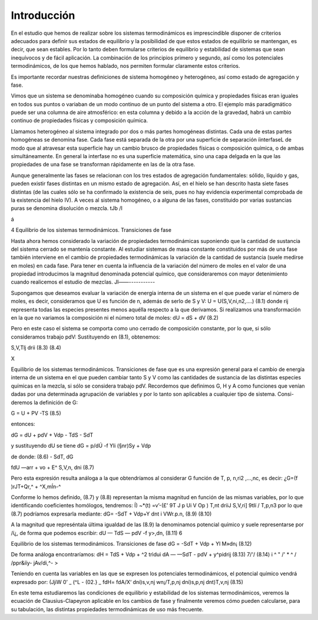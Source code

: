 Introducción
------------

En el estudio que hemos de realizar sobre los sistemas termodinámicos es imprescindible disponer de criterios adecuados para definir sus estados de equilibrio y la posibilidad de que estos estados de equilibrio se mantengan, es decir, que sean estables. Por lo tanto deben formularse criterios de equilibrio y estabilidad de sistemas que sean inequívocos y de fácil aplicación. La combinación de los principios primero y segundo, así como los potenciales termodinámicos, de los que hemos hablado, nos permiten formular claramente estos criterios.

Es importante recordar nuestras definiciones de sistema homogéneo y heterogéneo, así como estado de agregación y fase.

Vimos que un sistema se denominaba homogéneo cuando su composición química y propiedades físicas eran iguales en todos sus puntos o variaban de un modo continuo de un punto del sistema a otro. El ejemplo más paradigmático puede ser una columna de aire atmosférico: en esta columna y debido a la acción de la gravedad, habrá un cambio continuo de propiedades físicas y composición química.

Llamamos heterogéneo al sistema integrado por dos o más partes homogéneas distintas. Cada una de estas partes homogéneas se denomina fase. Cada fase está separada de la otra por una superficie de separación íinterfaseL de modo que al atravesar esta superficie hay un cambio brusco de propiedades físicas o composición química, o de ambas simultáneamente. En general la interfase no es una superficie matemática, sino una capa delgada en la que las propiedades de una fase se transforman rápidamente en las de la otra fase.

Aunque generalmente las fases se relacionan con los tres estados de agregación fundamentales: sólido, líquido y gas, pueden existir fases distintas en un mismo estado de agregación. Así, en el hielo se han descrito hasta siete fases distintas (de las cuales sólo se ha confirmado la existencia de seis, pues no hay evidencia experimental comprobada de la existencia del hielo IV). A veces al sistema homogéneo, o a alguna de las fases, constituido por varias sustancias puras se denomina disolución o mezcla.
tJb /I

á

4
Equilibrio de los sistemas termodinámicos. Transiciones de fase

Hasta ahora hemos considerado la variación de propiedades termodinámicas suponiendo que la cantidad de sustancia del sistema cerrado se mantenía constante. Al estudiar sistemas de masa constante constituidos por más de una fase también interviene en el cambio de propiedades termodinámicas la variación de la cantidad de sustancia (suele medirse en moles) en cada fase.
Para tener en cuenta la influencia de la variación del número de moles en el valor de una propiedad introducimos la magnitud denominada potencial químico, que consideraremos con mayor detenimiento cuando realicemos el estudio de mezclas.
Jl——-----------

Supongamos que deseamos evaluar la variación de energía interna de un sistema en el que puede variar el número de moles, es decir, consideramos que U es función de n, además de serlo de S y V:
U = U(S,V,ni,n2,....)
(8.1)
donde rij representa todas las especies presentes menos aquélla respecto a la que derivamos.
Si realizamos una transformación en la que no variamos la composición ni el número total de moles:
dU =
dS +
dV
(8.2)

Pero en este caso el sistema se comporta como uno cerrado de composición constante, por lo que, si sólo consideramos trabajo pdV:
Sustituyendo en (8.1), obtenemos:

S,V,Tlj
drii
(8.3)
(8.4)

X

Equilibrio de los sistemas termodinámicos. Transiciones de fase
que es una expresión general para el cambio de energía interna de un sistema en el que pueden cambiar tanto S y V como las cantidades de sustancia de las distintas especies químicas en la mezcla, si sólo se considera trabajo pdV.
Recordemos que definimos G, H y A como funciones que venían dadas por una determinada agrupación de variables y por lo tanto son aplicables a cualquier tipo de sistema. Consi-deremos la definición de G:

G = U + PV -TS	(8.5)

entonces:

dG = dU + pdV + Vdp - TdS - SdT

y sustituyendo dU se tiene dG =	p/dÚ -f Yli (§nr)Sy	+ Vdp

de donde:
(8.6)
- SdT,
dG

fdU
—arr + vo + E^
S,V,n,
dni
(8.7)

Pero esta expresión resulta análoga a la que obtendríamos al considerar G función de T, p, n\ ,ri2 ,...,nc, es decir:
¿G=(f	)rJT+Qr,^ + ^X,mÍn-^

Conforme lo hemos definido, (8.7) y (8.8) representan la misma magnitud en función de las mismas variables, por lo que identificando coeficientes homólogos, tendremos:
Í) ~*(t) =v’-(£'
9T J p Ui	V Op ) T,nt	\driiJ S,V,ri] \9tIí / T,p,n3
por lo que (8.7) podríamos expresarla mediante:
dG= -SdT + Vdp+Y	dnt
i VWr.p.n,
(8.9)
(8.10)

A la magnitud que represéntala última igualdad de las (8.9) la denominamos potencial químico y suele representarse por /í¿, de forma que podemos escribir:
dU — TdS — pdV -f y>,dn,
(8.11)
6

Equilibrio de los sistemas termodinámicos. Transiciones de fase
dG = -SdT + Vdp + Yl M»dn¡
(8.12)

De forma análoga encontraríamos:
dH = TdS + Vdp + ^2 trìdui dA — —SdT - pdV + y^pidrij
(8.13)
7/'/
(8.14)
i ^ " /' * ^
/ /ppr&ííy- jAv/di,^- >

Teniendo en cuenta las variables en las que se expresen los potenciales termodinámicos,
el potencial químico vendrá expresado por:
(JjiW
0’
_ (^L\	- (02.}	_ fdH\ = fdA\
/X‘ \dni)s,v,nj wn¡/T,p,nj \dni)s,p,nj \dnt)T,v,nj
(8.15)

En este tema estudiaremos las condiciones de equilibrio y estabilidad de los sistemas termodinámicos, veremos la ecuación de Clausius-Clapeyron aplicable en los cambios de fase y finalmente veremos cómo pueden calcularse, para su tabulación, las distintas propiedades termodinámicas de uso más frecuente.
